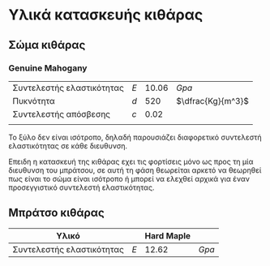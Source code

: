 


* Υλικά κατασκευής κιθάρας


** Σώμα κιθάρας
*** Genuine Mahogany

|                           |     |       |                   |
|---------------------------+-----+-------+-------------------|
| Συντελεστής ελαστικότητας | $Ε$ | 10.06 | $Gpa$             |
| Πυκνότητα                 | $d$ |   520 | $\dfrac{Kg}{m^3}$ |
| Συντελεστής απόσβεσης     | $c$ |  0.02 |                   |
|                           |     |       |                   |

To ξύλο δεν είναι ισότροπο, δηλαδή παρουσιάζει διαφορετικό συντελεστή ελαστικότητας σε κάθε διευθυνση.

Επειδη η κατασκευή της κιθάρας εχει τις φορτίσεις μόνο ως προς τη μία διευθυνση του μπράτσου, σε αυτή τη φάση θεωρείται αρκετό να θεωρηθεί πως είναι το σώμα είναι ισότροπο ή μπορεί να ελεχθεί αρχικά για έναν προσεγγιστικό συντελεστή ελαστικότητας.


** Μπράτσο κιθάρας

| Υλικό                     |     | Hard Maple |       |
|---------------------------+-----+------------+-------|
| Συντελεστής ελαστικότητας | $Ε$ |      12.62 | $Gpa$ |










